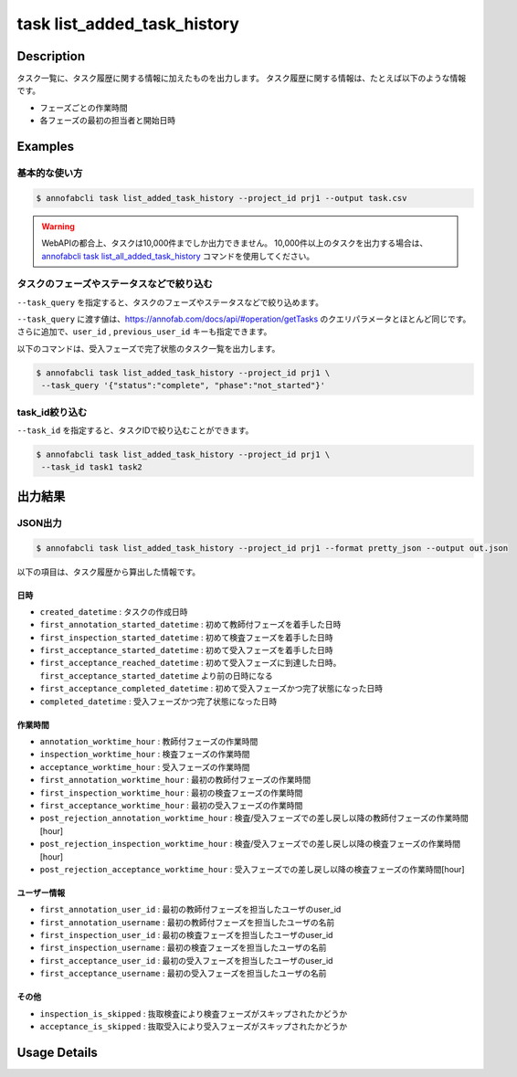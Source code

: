 ==========================================
task list_added_task_history
==========================================

Description
=================================
タスク一覧に、タスク履歴に関する情報に加えたものを出力します。
タスク履歴に関する情報は、たとえば以下のような情報です。

* フェーズごとの作業時間
* 各フェーズの最初の担当者と開始日時



Examples
=================================


基本的な使い方
--------------------------

.. code-block::

    $ annofabcli task list_added_task_history --project_id prj1 --output task.csv


.. warning::

    WebAPIの都合上、タスクは10,000件までしか出力できません。
    10,000件以上のタスクを出力する場合は、`annofabcli task list_all_added_task_history <../task/list_all_added_task_history.html>`_ コマンドを使用してください。



タスクのフェーズやステータスなどで絞り込む
----------------------------------------------
``--task_query`` を指定すると、タスクのフェーズやステータスなどで絞り込めます。

``--task_query`` に渡す値は、https://annofab.com/docs/api/#operation/getTasks のクエリパラメータとほとんど同じです。
さらに追加で、``user_id`` , ``previous_user_id`` キーも指定できます。

以下のコマンドは、受入フェーズで完了状態のタスク一覧を出力します。


.. code-block::

    $ annofabcli task list_added_task_history --project_id prj1 \
     --task_query '{"status":"complete", "phase":"not_started"}'



task_id絞り込む
--------------------------------------------------------------------------------------------
``--task_id`` を指定すると、タスクIDで絞り込むことができます。

.. code-block::

    $ annofabcli task list_added_task_history --project_id prj1 \
     --task_id task1 task2



出力結果
=================================




JSON出力
----------------------------------------------

.. code-block::

    $ annofabcli task list_added_task_history --project_id prj1 --format pretty_json --output out.json


.. code-block::
    :caption: out.json

    [
    {
        "project_id": "prj1",
        "task_id": "task1",
        "phase": "acceptance",
        "phase_stage": 1,
        "status": "complete",
        "input_data_id_list": [
            "input1",
            ...
        ],
        "account_id": "12bc2dca-d519-419b-8da1-cd431d91e193",
        "histories_by_phase": [
            ...
        ],
        "work_time_span": 3110962,
        "started_datetime": "2022-10-25T15:04:24.212+09:00",
        "updated_datetime": "2022-10-25T15:14:18.986+09:00",
        "operation_updated_datetime": "2022-10-25T15:14:18.986+09:00",
        "sampling": null,
        "metadata": {
        "input_data_count": 20
        },
        "user_id": "alice",
        "username": "Alice",
        "worktime_hour": 0.8641561111111111,
        "number_of_rejections_by_inspection": 1,
        "number_of_rejections_by_acceptance": 0,
        "input_data_count": 20,
        "created_datetime": "2022-10-22T00:18:20.922+09:00",
        "first_annotation_started_datetime": "2022-10-22T13:08:26.576+09:00",
        "first_annotation_worktime_hour": 0.5416294444444444,
        "first_annotation_user_id": "bob",
        "first_annotation_username": "Bob",
        "annotation_worktime_hour": 0.5879452777777777,
        "first_inspection_started_datetime": "2022-10-25T09:44:00.589+09:00",
        "first_inspection_worktime_hour": 0.08355916666666666,
        "first_inspection_user_id": "chris",
        "first_inspection_username": "Chris",
        "inspection_worktime_hour": 0.1110011111111111,
        "first_acceptance_started_datetime": "2022-10-25T15:04:24.212+09:00",
        "first_acceptance_worktime_hour": 0.16520972222222222,
        "first_acceptance_user_id": "alice",
        "first_acceptance_username": "Alice",
        "acceptance_worktime_hour": 0.16520972222222222,
        "first_acceptance_reached_datetime": "2022-10-24T15:14:18.967+09:00",
        "first_acceptance_completed_datetime": "2022-10-25T15:14:18.967+09:00",
        "completed_datetime": "2022-10-25T15:14:18.967+09:00",
        "inspection_is_skipped": false,
        "acceptance_is_skipped": false,
        "post_rejection_annotation_worktime_hour": 0.0,
        "post_rejection_inspection_worktime_hour": 0.0,
        "post_rejection_acceptance_worktime_hour": 0.0
        
    },
    ...
    ]

以下の項目は、タスク履歴から算出した情報です。


日時
^^^^^^^^^^^^^^^^^^^^^^^

* ``created_datetime`` : タスクの作成日時
* ``first_annotation_started_datetime`` : 初めて教師付フェーズを着手した日時
* ``first_inspection_started_datetime`` : 初めて検査フェーズを着手した日時
* ``first_acceptance_started_datetime`` : 初めて受入フェーズを着手した日時
* ``first_acceptance_reached_datetime`` : 初めて受入フェーズに到達した日時。 ``first_acceptance_started_datetime`` より前の日時になる
* ``first_acceptance_completed_datetime`` : 初めて受入フェーズかつ完了状態になった日時
* ``completed_datetime`` : 受入フェーズかつ完了状態になった日時



作業時間
^^^^^^^^^^^^^^^^^^^^^^^

* ``annotation_worktime_hour`` : 教師付フェーズの作業時間
* ``inspection_worktime_hour`` : 検査フェーズの作業時間
* ``acceptance_worktime_hour`` : 受入フェーズの作業時間
* ``first_annotation_worktime_hour`` : 最初の教師付フェーズの作業時間
* ``first_inspection_worktime_hour`` : 最初の検査フェーズの作業時間
* ``first_acceptance_worktime_hour`` : 最初の受入フェーズの作業時間
* ``post_rejection_annotation_worktime_hour`` : 検査/受入フェーズでの差し戻し以降の教師付フェーズの作業時間[hour]
* ``post_rejection_inspection_worktime_hour`` : 検査/受入フェーズでの差し戻し以降の検査フェーズの作業時間[hour]
* ``post_rejection_acceptance_worktime_hour`` : 受入フェーズでの差し戻し以降の検査フェーズの作業時間[hour]



ユーザー情報
^^^^^^^^^^^^^^^^^^^^^^^

* ``first_annotation_user_id`` : 最初の教師付フェーズを担当したユーザのuser_id
* ``first_annotation_username`` : 最初の教師付フェーズを担当したユーザの名前
* ``first_inspection_user_id`` : 最初の検査フェーズを担当したユーザのuser_id
* ``first_inspection_username`` : 最初の検査フェーズを担当したユーザの名前
* ``first_acceptance_user_id`` : 最初の受入フェーズを担当したユーザのuser_id
* ``first_acceptance_username`` : 最初の受入フェーズを担当したユーザの名前


その他
^^^^^^^^^^^^^^^^^^^^^^^

* ``inspection_is_skipped`` : 抜取検査により検査フェーズがスキップされたかどうか
* ``acceptance_is_skipped`` : 抜取受入により受入フェーズがスキップされたかどうか






Usage Details
=================================

.. argparse::
   :ref: annofabcli.task.list_tasks_added_task_history.add_parser
   :prog: annofabcli task list_added_task_history
   :nosubcommands:
   :nodefaultconst:
